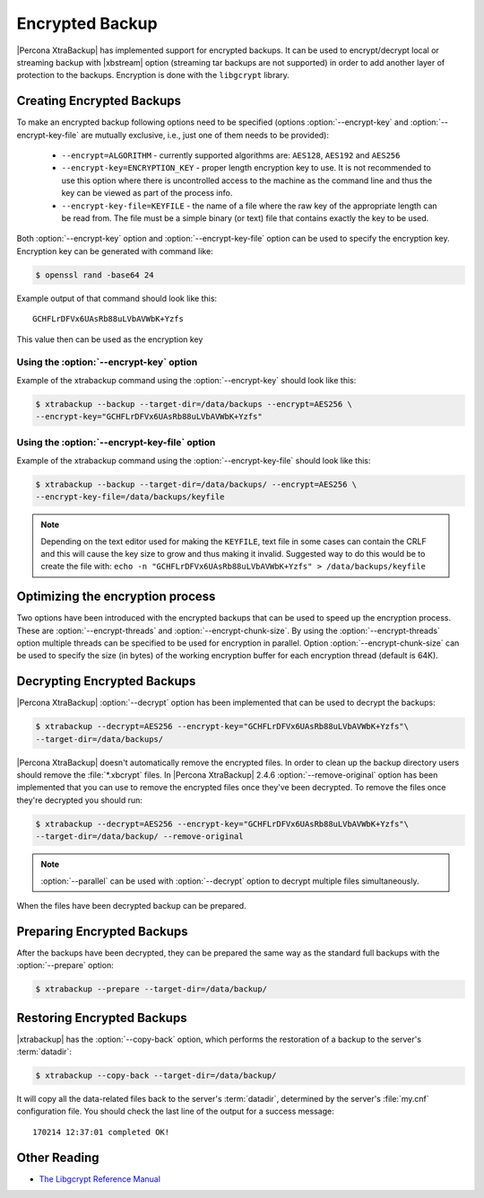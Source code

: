 .. _encrypted_backup:

================
Encrypted Backup
================

|Percona XtraBackup| has implemented support for encrypted backups. It can be
used to encrypt/decrypt local or streaming backup with |xbstream| option
(streaming tar backups are not supported) in order to add another layer of
protection to the backups. Encryption is done with the ``libgcrypt`` library.

Creating Encrypted Backups
===========================

To make an encrypted backup following options need to be specified (options
:option:`--encrypt-key` and :option:`--encrypt-key-file` are mutually exclusive,
i.e., just one of them needs to be provided):

 * ``--encrypt=ALGORITHM`` - currently supported algorithms are:
   ``AES128``, ``AES192`` and ``AES256``

 * ``--encrypt-key=ENCRYPTION_KEY`` - proper length encryption key to use. It is
   not recommended to use this option where there is uncontrolled access to the
   machine as the command line and thus the key can be viewed as part of the
   process info.

 * ``--encrypt-key-file=KEYFILE`` - the name of a file where the raw key of the
   appropriate length can be read from. The file must be a simple binary (or
   text) file that contains exactly the key to be used.

Both :option:`--encrypt-key` option and :option:`--encrypt-key-file` option can
be used to specify the encryption key. Encryption key can be generated with
command like:

.. code-block:: bash

  $ openssl rand -base64 24

Example output of that command should look like this: ::

  GCHFLrDFVx6UAsRb88uLVbAVWbK+Yzfs

This value then can be used as the encryption key

Using the :option:`--encrypt-key` option
----------------------------------------
Example of the xtrabackup command using the :option:`--encrypt-key`
should look like this:

.. code-block:: bash

  $ xtrabackup --backup --target-dir=/data/backups --encrypt=AES256 \
  --encrypt-key="GCHFLrDFVx6UAsRb88uLVbAVWbK+Yzfs"

Using the :option:`--encrypt-key-file` option
----------------------------------------------
Example of the xtrabackup command using the
:option:`--encrypt-key-file` should look like this:

.. code-block:: bash

  $ xtrabackup --backup --target-dir=/data/backups/ --encrypt=AES256 \
  --encrypt-key-file=/data/backups/keyfile

.. note::

  Depending on the text editor used for making the ``KEYFILE``, text file in
  some cases can contain the CRLF and this will cause the key size to grow and
  thus making it invalid. Suggested way to do this would be to create the file
  with: ``echo -n "GCHFLrDFVx6UAsRb88uLVbAVWbK+Yzfs" > /data/backups/keyfile``

Optimizing the encryption process
=================================

Two options have been introduced with the encrypted backups that can be used to
speed up the encryption process. These are :option:`--encrypt-threads` and
:option:`--encrypt-chunk-size`. By using the :option:`--encrypt-threads` option
multiple threads can be specified to be used for encryption in parallel. Option
:option:`--encrypt-chunk-size` can be used to specify the size (in bytes) of the
working encryption buffer for each encryption thread (default is 64K).

Decrypting Encrypted Backups
============================

|Percona XtraBackup| :option:`--decrypt` option has been implemented
that can be used to decrypt the backups:

.. code-block:: bash

  $ xtrabackup --decrypt=AES256 --encrypt-key="GCHFLrDFVx6UAsRb88uLVbAVWbK+Yzfs"\
  --target-dir=/data/backups/

|Percona XtraBackup| doesn't automatically remove the encrypted files. In order
to clean up the backup directory users should remove the :file:`*.xbcrypt`
files. In |Percona XtraBackup| 2.4.6 :option:`--remove-original`
option has been implemented that you can use to remove the encrypted files once
they've been decrypted. To remove the files once they're decrypted you should
run:

.. code-block:: bash

  $ xtrabackup --decrypt=AES256 --encrypt-key="GCHFLrDFVx6UAsRb88uLVbAVWbK+Yzfs"\
  --target-dir=/data/backup/ --remove-original

.. note::

   :option:`--parallel` can be used with
   :option:`--decrypt` option to decrypt multiple files
   simultaneously.

When the files have been decrypted backup can be prepared.

Preparing Encrypted Backups
============================

After the backups have been decrypted, they can be prepared the same way as the
standard full backups with the :option:`--prepare` option:

.. code-block:: bash

  $ xtrabackup --prepare --target-dir=/data/backup/

Restoring Encrypted Backups
=============================

|xtrabackup| has the :option:`--copy-back` option, which performs the
restoration of a backup to the server's :term:`datadir`:

.. code-block:: bash

  $ xtrabackup --copy-back --target-dir=/data/backup/

It will copy all the data-related files back to the server's :term:`datadir`,
determined by the server's :file:`my.cnf` configuration file. You should check
the last line of the output for a success message::

  170214 12:37:01 completed OK!

Other Reading
=============

* `The Libgcrypt Reference Manual <http://www.gnupg.org/documentation/manuals/gcrypt/>`_

